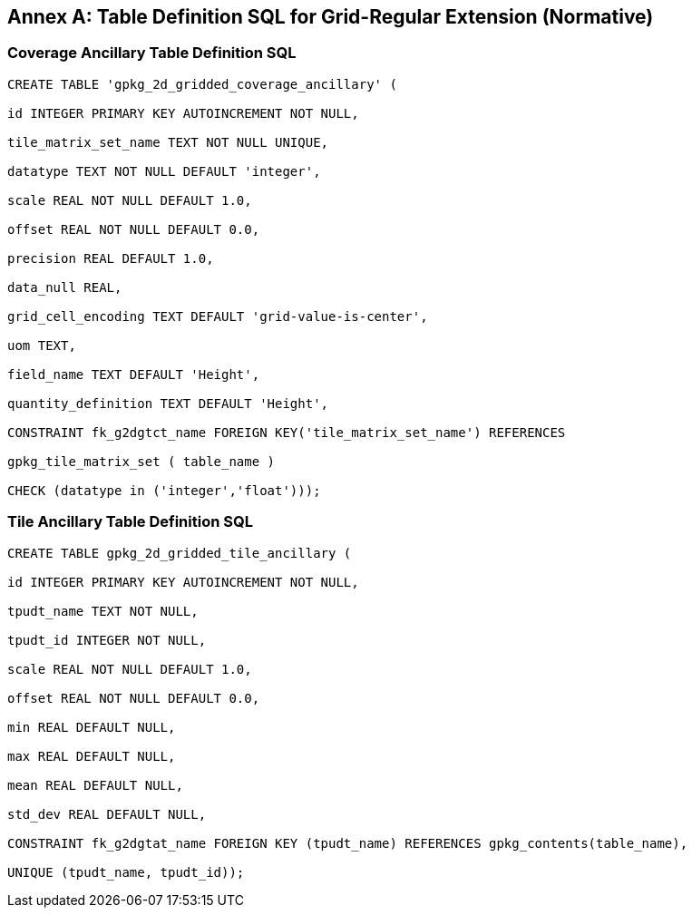 [appendix]
:appendix-caption: Annex
== Table Definition SQL for Grid-Regular Extension (Normative)

=== Coverage Ancillary Table Definition SQL

[source,sql]
----
CREATE TABLE 'gpkg_2d_gridded_coverage_ancillary' (

id INTEGER PRIMARY KEY AUTOINCREMENT NOT NULL,

tile_matrix_set_name TEXT NOT NULL UNIQUE,

datatype TEXT NOT NULL DEFAULT 'integer',

scale REAL NOT NULL DEFAULT 1.0,

offset REAL NOT NULL DEFAULT 0.0,

precision REAL DEFAULT 1.0,

data_null REAL,

grid_cell_encoding TEXT DEFAULT 'grid-value-is-center',

uom TEXT,

field_name TEXT DEFAULT 'Height',

quantity_definition TEXT DEFAULT 'Height',

CONSTRAINT fk_g2dgtct_name FOREIGN KEY('tile_matrix_set_name') REFERENCES

gpkg_tile_matrix_set ( table_name )

CHECK (datatype in ('integer','float')));

----


=== Tile Ancillary Table Definition SQL

[source,sql]
----
CREATE TABLE gpkg_2d_gridded_tile_ancillary (

id INTEGER PRIMARY KEY AUTOINCREMENT NOT NULL,

tpudt_name TEXT NOT NULL,

tpudt_id INTEGER NOT NULL,

scale REAL NOT NULL DEFAULT 1.0,

offset REAL NOT NULL DEFAULT 0.0,

min REAL DEFAULT NULL,

max REAL DEFAULT NULL,

mean REAL DEFAULT NULL,

std_dev REAL DEFAULT NULL,

CONSTRAINT fk_g2dgtat_name FOREIGN KEY (tpudt_name) REFERENCES gpkg_contents(table_name),

UNIQUE (tpudt_name, tpudt_id));

----
